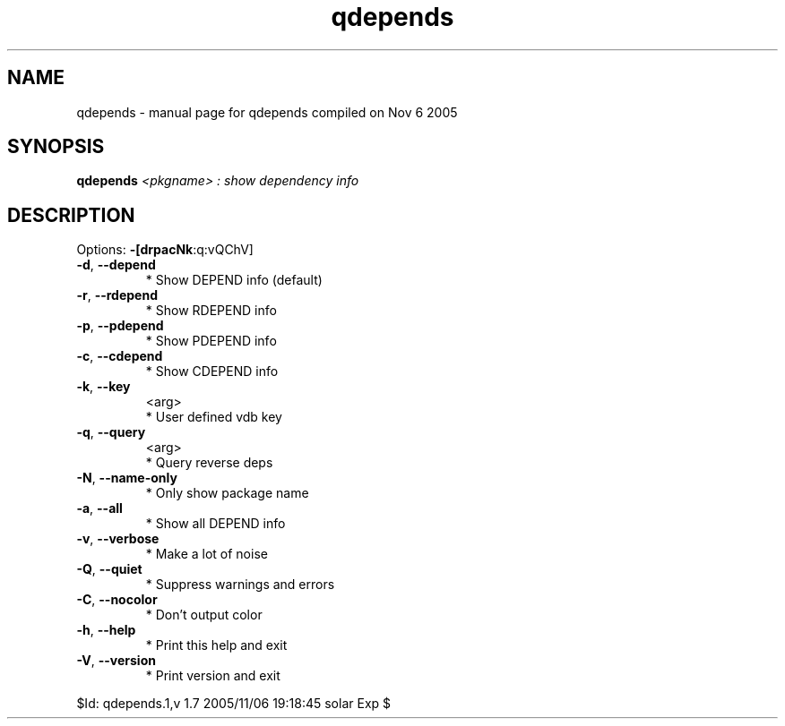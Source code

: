 .\" DO NOT MODIFY THIS FILE!  It was generated by help2man 1.29.
.TH qdepends "1" "November 2005" "Gentoo Foundation" "qdepends"
.SH NAME
qdepends \- manual page for qdepends compiled on Nov  6 2005
.SH SYNOPSIS
.B qdepends
\fI<pkgname> : show dependency info\fR
.SH DESCRIPTION
Options: \fB\-[drpacNk\fR:q:vQChV]
.TP
\fB\-d\fR, \fB\-\-depend\fR
* Show DEPEND info (default)
.TP
\fB\-r\fR, \fB\-\-rdepend\fR
* Show RDEPEND info
.TP
\fB\-p\fR, \fB\-\-pdepend\fR
* Show PDEPEND info
.TP
\fB\-c\fR, \fB\-\-cdepend\fR
* Show CDEPEND info
.TP
\fB\-k\fR, \fB\-\-key\fR
<arg>
.BR
 * User defined vdb key
.TP
\fB\-q\fR, \fB\-\-query\fR
<arg>
.BR
 * Query reverse deps
.TP
\fB\-N\fR, \fB\-\-name\-only\fR
* Only show package name
.TP
\fB\-a\fR, \fB\-\-all\fR
* Show all DEPEND info
.TP
\fB\-v\fR, \fB\-\-verbose\fR
* Make a lot of noise
.TP
\fB\-Q\fR, \fB\-\-quiet\fR
* Suppress warnings and errors
.TP
\fB\-C\fR, \fB\-\-nocolor\fR
* Don't output color
.TP
\fB\-h\fR, \fB\-\-help\fR
* Print this help and exit
.TP
\fB\-V\fR, \fB\-\-version\fR
* Print version and exit
.PP
$Id: qdepends.1,v 1.7 2005/11/06 19:18:45 solar Exp $

